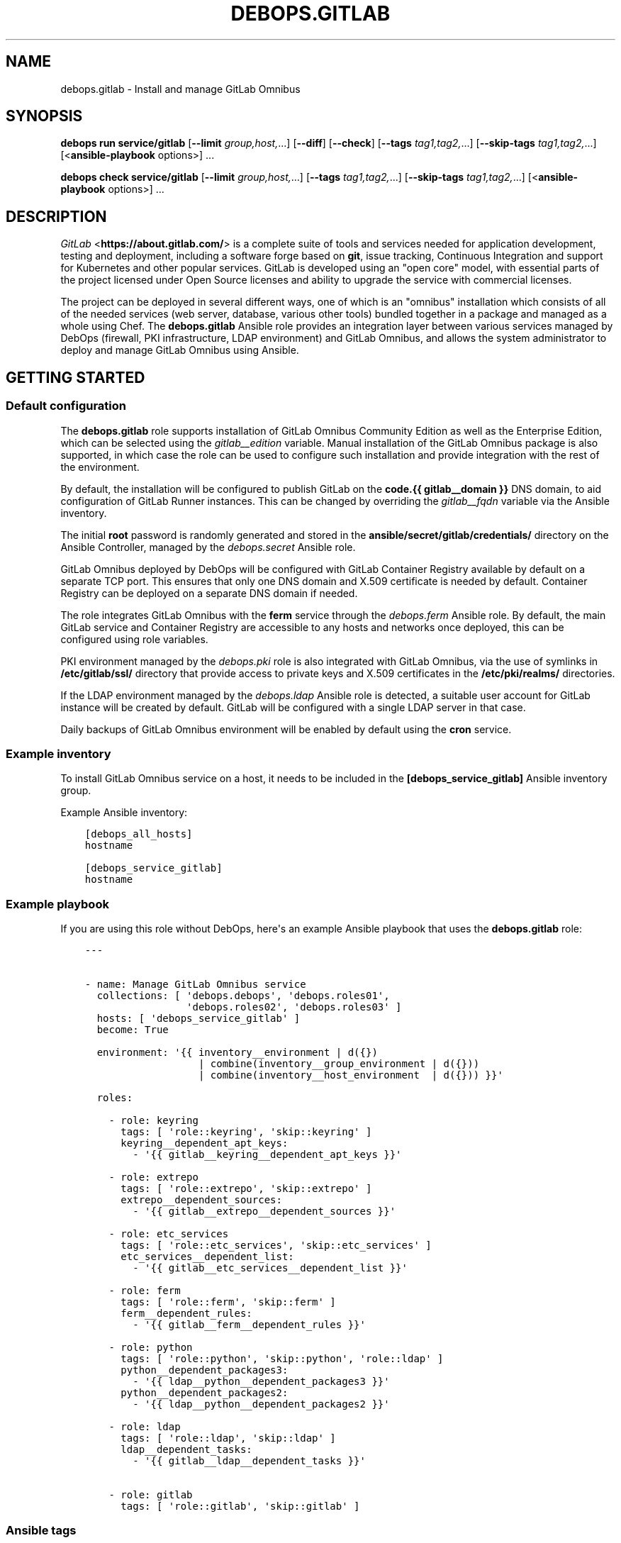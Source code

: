 .\" Man page generated from reStructuredText.
.
.
.nr rst2man-indent-level 0
.
.de1 rstReportMargin
\\$1 \\n[an-margin]
level \\n[rst2man-indent-level]
level margin: \\n[rst2man-indent\\n[rst2man-indent-level]]
-
\\n[rst2man-indent0]
\\n[rst2man-indent1]
\\n[rst2man-indent2]
..
.de1 INDENT
.\" .rstReportMargin pre:
. RS \\$1
. nr rst2man-indent\\n[rst2man-indent-level] \\n[an-margin]
. nr rst2man-indent-level +1
.\" .rstReportMargin post:
..
.de UNINDENT
. RE
.\" indent \\n[an-margin]
.\" old: \\n[rst2man-indent\\n[rst2man-indent-level]]
.nr rst2man-indent-level -1
.\" new: \\n[rst2man-indent\\n[rst2man-indent-level]]
.in \\n[rst2man-indent\\n[rst2man-indent-level]]u
..
.TH "DEBOPS.GITLAB" "5" "Sep 23, 2024" "v3.1.2" "DebOps"
.SH NAME
debops.gitlab \- Install and manage GitLab Omnibus
.SH SYNOPSIS
.sp
\fBdebops run service/gitlab\fP [\fB\-\-limit\fP \fIgroup,host,\fP\&...] [\fB\-\-diff\fP] [\fB\-\-check\fP] [\fB\-\-tags\fP \fItag1,tag2,\fP\&...] [\fB\-\-skip\-tags\fP \fItag1,tag2,\fP\&...] [<\fBansible\-playbook\fP options>] ...
.sp
\fBdebops check service/gitlab\fP [\fB\-\-limit\fP \fIgroup,host,\fP\&...] [\fB\-\-tags\fP \fItag1,tag2,\fP\&...] [\fB\-\-skip\-tags\fP \fItag1,tag2,\fP\&...] [<\fBansible\-playbook\fP options>] ...
.SH DESCRIPTION
.sp
\fI\%GitLab\fP <\fBhttps://about.gitlab.com/\fP> is a complete suite of tools and services needed for application
development, testing and deployment, including a software forge based on
\fBgit\fP, issue tracking, Continuous Integration and support for
Kubernetes and other popular services. GitLab is developed using an \(dqopen core\(dq
model, with essential parts of the project licensed under Open Source licenses
and ability to upgrade the service with commercial licenses.
.sp
The project can be deployed in several different ways, one of which is an
\(dqomnibus\(dq installation which consists of all of the needed services (web
server, database, various other tools) bundled together in a package and
managed as a whole using Chef. The \fBdebops.gitlab\fP Ansible role provides an
integration layer between various services managed by DebOps (firewall, PKI
infrastructure, LDAP environment) and GitLab Omnibus, and allows the system
administrator to deploy and manage GitLab Omnibus using Ansible.
.SH GETTING STARTED
.SS Default configuration
.sp
The \fBdebops.gitlab\fP role supports installation of GitLab Omnibus Community
Edition as well as the Enterprise Edition, which can be selected using the
\fI\%gitlab__edition\fP variable. Manual installation of the GitLab Omnibus
package is also supported, in which case the role can be used to configure such
installation and provide integration with the rest of the environment.
.sp
By default, the installation will be configured to publish GitLab on the
\fBcode.{{ gitlab__domain }}\fP DNS domain, to aid configuration of GitLab Runner
instances. This can be changed by overriding the \fI\%gitlab__fqdn\fP
variable via the Ansible inventory.
.sp
The initial \fBroot\fP password is randomly generated and stored in the
\fBansible/secret/gitlab/credentials/\fP directory on the Ansible Controller,
managed by the \fI\%debops.secret\fP Ansible role.
.sp
GitLab Omnibus deployed by DebOps will be configured with GitLab Container
Registry available by default on a separate TCP port. This ensures that only
one DNS domain and X.509 certificate is needed by default. Container Registry
can be deployed on a separate DNS domain if needed.
.sp
The role integrates GitLab Omnibus with the \fBferm\fP service through the
\fI\%debops.ferm\fP Ansible role. By default, the main GitLab service and
Container Registry are accessible to any hosts and networks once deployed, this
can be configured using role variables.
.sp
PKI environment managed by the \fI\%debops.pki\fP role is also integrated with
GitLab Omnibus, via the use of symlinks in \fB/etc/gitlab/ssl/\fP directory
that provide access to private keys and X.509 certificates in the
\fB/etc/pki/realms/\fP directories.
.sp
If the LDAP environment managed by the \fI\%debops.ldap\fP Ansible role is
detected, a suitable user account for GitLab instance will be created by
default. GitLab will be configured with a single LDAP server in that case.
.sp
Daily backups of GitLab Omnibus environment will be enabled by default using
the \fBcron\fP service.
.SS Example inventory
.sp
To install GitLab Omnibus service on a host, it needs to be included in the
\fB[debops_service_gitlab]\fP Ansible inventory group.
.sp
Example Ansible inventory:
.INDENT 0.0
.INDENT 3.5
.sp
.nf
.ft C
[debops_all_hosts]
hostname

[debops_service_gitlab]
hostname
.ft P
.fi
.UNINDENT
.UNINDENT
.SS Example playbook
.sp
If you are using this role without DebOps, here\(aqs an example Ansible playbook
that uses the \fBdebops.gitlab\fP role:
.INDENT 0.0
.INDENT 3.5
.sp
.nf
.ft C
\-\-\-


\- name: Manage GitLab Omnibus service
  collections: [ \(aqdebops.debops\(aq, \(aqdebops.roles01\(aq,
                 \(aqdebops.roles02\(aq, \(aqdebops.roles03\(aq ]
  hosts: [ \(aqdebops_service_gitlab\(aq ]
  become: True

  environment: \(aq{{ inventory__environment | d({})
                   | combine(inventory__group_environment | d({}))
                   | combine(inventory__host_environment  | d({})) }}\(aq

  roles:

    \- role: keyring
      tags: [ \(aqrole::keyring\(aq, \(aqskip::keyring\(aq ]
      keyring__dependent_apt_keys:
        \- \(aq{{ gitlab__keyring__dependent_apt_keys }}\(aq

    \- role: extrepo
      tags: [ \(aqrole::extrepo\(aq, \(aqskip::extrepo\(aq ]
      extrepo__dependent_sources:
        \- \(aq{{ gitlab__extrepo__dependent_sources }}\(aq

    \- role: etc_services
      tags: [ \(aqrole::etc_services\(aq, \(aqskip::etc_services\(aq ]
      etc_services__dependent_list:
        \- \(aq{{ gitlab__etc_services__dependent_list }}\(aq

    \- role: ferm
      tags: [ \(aqrole::ferm\(aq, \(aqskip::ferm\(aq ]
      ferm__dependent_rules:
        \- \(aq{{ gitlab__ferm__dependent_rules }}\(aq

    \- role: python
      tags: [ \(aqrole::python\(aq, \(aqskip::python\(aq, \(aqrole::ldap\(aq ]
      python__dependent_packages3:
        \- \(aq{{ ldap__python__dependent_packages3 }}\(aq
      python__dependent_packages2:
        \- \(aq{{ ldap__python__dependent_packages2 }}\(aq

    \- role: ldap
      tags: [ \(aqrole::ldap\(aq, \(aqskip::ldap\(aq ]
      ldap__dependent_tasks:
        \- \(aq{{ gitlab__ldap__dependent_tasks }}\(aq

    \- role: gitlab
      tags: [ \(aqrole::gitlab\(aq, \(aqskip::gitlab\(aq ]

.ft P
.fi
.UNINDENT
.UNINDENT
.SS Ansible tags
.sp
You can use Ansible \fB\-\-tags\fP or \fB\-\-skip\-tags\fP parameters to limit what
tasks are performed during Ansible run. This can be used after a host was first
configured to speed up playbook execution, when you are sure that most of the
configuration is already in the desired state.
.sp
Available role tags:
.INDENT 0.0
.TP
.B \fBrole::gitlab\fP
Main role tag, should be used in the playbook to execute all of the role
tasks as well as role dependencies.
.UNINDENT
.SS Other resources
.sp
List of other useful resources related to the \fBdebops.gitlab\fP Ansible role:
.INDENT 0.0
.IP \(bu 2
Official documentation of \fI\%GitLab Omnibus\fP <\fBhttps://docs.gitlab.com/omnibus/\fP>
.IP \(bu 2
GitLab \fI\%package repository\fP <\fBhttps://packages.gitlab.com/gitlab/gitlab-ce/\fP> which contains APT packages for older releases,
not accessible through the official APT configuration
.UNINDENT
.SH DEFAULT VARIABLE DETAILS
.sp
Some of \fBdebops.gitlab\fP default variables have more extensive configuration
than simple strings or lists, here you can find documentation and examples for
them.
.SS gitlab__ssl_symlinks
.sp
GitLab Omnibus uses private keys and X.509 certificates provided in the
\fB/etc/gitlab/ssl/\fP directory to configure encrypted connection support
inside of its environment. The \fBgitlab__ssl_*_symlinks\fP variables can be used
to create symlinks to the private keys and certificates stored elsewhere in the
filesystem; this is used to integrate GitLab Omnibus with the PKI
infrastructure managed by the \fI\%debops.pki\fP Ansible role.
.SS Examples
.sp
You can see the default set of private key and X.509 certificate symlinks
defined in the \fI\%gitlab__ssl_default_symlinks\fP variable.
.SS Syntax
.sp
The variables are defined as a list of YAML dictionaries, with specific
parameters:
.INDENT 0.0
.TP
.B \fBlink\fP
Required. Name of the symlink in the \fB/etc/gitlab/ssl/\fP directory which
will point to a specific resource. GitLab Omnibus expects the \fB*.key\fP
and \fB*.crt\fP files respectively, with names based on the DNS names used
for different resources, for example the service addresses.
.TP
.B \fBsrc\fP
Required. Absolute path to a file which will be symlinked to in the
\fB/etc/gitlab/ssl/\fP directory.
.TP
.B \fBstate\fP
Optional. If not specified or \fBlink\fP, a given symlink will be created or
updated if necessary. If \fBabsent\fP, a given symlink will be removed.
.UNINDENT
.SS gitlab__configuration
.sp
The \fBgitlab__*_configuration\fP variables define the contents of the
\fB/etc/gitlab/gitlab.rb\fP configuration file, used to configure GitLab
Omnibus installation. You can find an example configuration file with complete
contents in the \fB/opt/gitlab/etc/gitlab.rb.template\fP file, which might be
useful as a reference. You can also use \fI\%online GitLab Omnibus documentation\fP <\fBhttps://docs.gitlab.com/omnibus/settings/\fP>
to find more details about configuring GitLab Omnibus.
.sp
The role uses \fI\%Universal Configuration\fP system to integrate the default
and inventory variables during configuration file generation.
.SS Examples
.sp
You can see the default configuration defined in the role in
\fI\%gitlab__default_configuration\fP variable to see examples of various
configuration options.
.SS Syntax
.sp
The variables are defined as lists of YAML dictionaries, each entry can
configure either a simple variable, a list or a \(dqsection\(dq of configuration
options. Entries are defined using specific parameters:
.INDENT 0.0
.TP
.B \fBname\fP
Required. Name of the variable to define in the configuration file, or
a configuration section (for example \fBgitlab_rails\fP) if the \fBoptions\fP
parameter is also included. Configuration entries with the same \fBname\fP
parameter are merged together and can affect each other.
.TP
.B \fBtitle\fP
Optional. String or YAML text block with a short \(dqtitle\(dq comment which
describes a given option.
.TP
.B \fBcomment\fP
Optional. String or YAML text block with a longer \(dqdescription\(dq comment.
.TP
.B \fBvalue\fP
The value of a given configuration option. It can be a string, a number,
a boolean variable or a YAML list (usually with strings).
.TP
.B \fBraw\fP
If the \fBraw\fP parameter is specified, the \fBname\fP and \fBvalue\fP parameters
are not included in the generated configuration file. The contents of the
\fBraw\fP parameter (string or YAML text block) will be included in the
generated configuration file as\-is. You can use Jinja inside of the \fBraw\fP
parameter to augment generated configuration as needed. This is useful with
more complex configuration options such as dictionaries or Ruby code.
.TP
.B \fBstate\fP
Optional. If not specified or \fBpresent\fP, a given configuration option will
be included in the generated file. If \fBabsent\fP, a given configuration
option will not be included in the finished file. If \fBcomment\fP, the option
will be included but commented out. If \fBignore\fP, a given configuration
entry will not be evaluated during role execution.
.TP
.B \fBseparator\fP
Optional. Add an empty line before a given configuration option, for
aesthetic purposes.
.TP
.B \fBoptions\fP
Optional. A list of configuration options which belong to a given \(dqsection\(dq
(in Ruby terms, keys and values of a given dictionary). Each element of the
list is a YAML dictionary with the same paraneters as the main configuration;
the \fBname\fP parameter specifies the dictionary key and \fBvalue\fP or \fBraw\fP
parameters can be used to define it.
.UNINDENT
.SH AUTHOR
Maciej Delmanowski
.SH COPYRIGHT
2014-2024, Maciej Delmanowski, Nick Janetakis, Robin Schneider and others
.\" Generated by docutils manpage writer.
.
